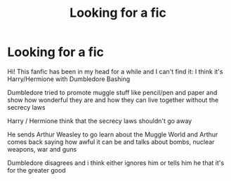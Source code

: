 #+TITLE: Looking for a fic

* Looking for a fic
:PROPERTIES:
:Author: lilliancreates
:Score: 0
:DateUnix: 1594058227.0
:DateShort: 2020-Jul-06
:FlairText: What's That Fic?
:END:
Hi! This fanfic has been in my head for a while and I can't find it: I think it's Harry/Hermione with Dumbledore Bashing

Dumbledore tried to promote muggle stuff like pencil/pen and paper and show how wonderful they are and how they can live together without the secrecy laws

Harry / Hermione think that the secrecy laws shouldn't go away

He sends Arthur Weasley to go learn about the Muggle World and Arthur comes back saying how awful it can be and talks about bombs, nuclear weapons, war and guns

Dumbledore disagrees and i think either ignores him or tells him he that it's for the greater good

